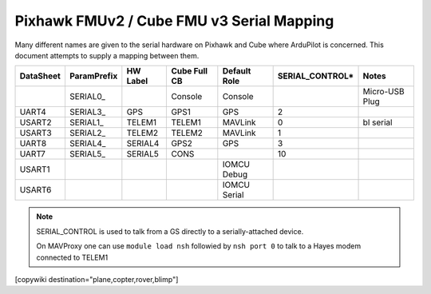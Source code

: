 .. _common-pixhawk-serial-mapping:

==========================================
Pixhawk FMUv2 / Cube FMU v3 Serial Mapping
==========================================

Many different names are given to the serial hardware on Pixhawk and
Cube where ArduPilot is concerned.  This document attempts to supply a
mapping between them.

+-----------+-------------+------------+--------------+--------------+-----------------+----------------+
| DataSheet | ParamPrefix | HW Label   | Cube Full CB | Default Role | SERIAL_CONTROL* | Notes          |
+===========+=============+============+==============+==============+=================+================+
|           | \SERIAL0_   |            | Console      | Console      |                 | Micro-USB Plug |
+-----------+-------------+------------+--------------+--------------+-----------------+----------------+
| UART4     | \SERIAL3_   | GPS        | GPS1         | GPS          | 2               |                |
+-----------+-------------+------------+--------------+--------------+-----------------+----------------+
| USART2    | \SERIAL1_   | TELEM1     | TELEM1       | MAVLink      | 0               | bl serial      |
+-----------+-------------+------------+--------------+--------------+-----------------+----------------+
| USART3    | \SERIAL2_   | TELEM2     | TELEM2       | MAVLink      | 1               |                |
+-----------+-------------+------------+--------------+--------------+-----------------+----------------+
| UART8     | \SERIAL4_   | SERIAL4    | GPS2         | GPS          | 3               |                |
+-----------+-------------+------------+--------------+--------------+-----------------+----------------+
| UART7     | \SERIAL5_   | SERIAL5    | CONS         |              | 10              |                |
+-----------+-------------+------------+--------------+--------------+-----------------+----------------+
| USART1    |             |            |              | IOMCU Debug  |                 |                |
+-----------+-------------+------------+--------------+--------------+-----------------+----------------+
| USART6    |             |            |              | IOMCU Serial |                 |                |
+-----------+-------------+------------+--------------+--------------+-----------------+----------------+

.. note::

   SERIAL_CONTROL is used to talk from a GS directly to a serially-attached device.

   On MAVProxy one can use ``module load nsh`` followied by ``nsh port 0`` to talk to a Hayes modem connected to TELEM1

[copywiki destination="plane,copter,rover,blimp"]